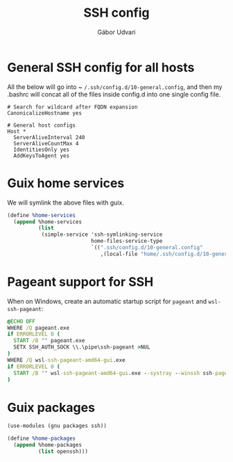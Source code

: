 #+title: SSH config
#+author: Gábor Udvari

* General SSH config for all hosts

All the below will go into ~ ~/.ssh/config.d/10-general.config~, and then my .bashrc will concat all of the files inside config.d into one single config file.

#+BEGIN_SRC text :noweb yes :exports none :mkdirp yes :tangle home/.ssh/config.d/10-general.config
  <<ssh-general>>
#+END_SRC

#+BEGIN_SRC text :noweb-ref ssh-general
  # Search for wildcard after FQDN expansion
  CanonicalizeHostname yes

  # General host configs
  Host *
    ServerAliveInterval 240
    ServerAliveCountMax 4
    IdentitiesOnly yes
    AddKeysToAgent yes
#+END_SRC

* Guix home services

We will symlink the above files with guix.

#+BEGIN_SRC scheme :noweb-ref guix-home
  (define %home-services
    (append %home-services
            (list
             (simple-service 'ssh-symlinking-service
                             home-files-service-type
                             `((".ssh/config.d/10-general.config"
                                ,(local-file "home/.ssh/config.d/10-general.config" "ssh-conf")))))))
#+END_SRC

* Pageant support for SSH

When on Windows, create an automatic startup script for ~pageant~ and ~wsl-ssh-pageant~:

#+begin_src bat :mkdirp yes :tangle (if (eq system-type 'windows-nt) "home/AppData/Roaming/Microsoft/Windows/Start Menu/Programs/Startup/ssh-pageant.bat" "no")
  @ECHO OFF
  WHERE /Q pageant.exe
  if ERRORLEVEL 0 (
    START /B "" pageant.exe
    SETX SSH_AUTH_SOCK \\.\pipe\ssh-pageant >NUL
  )
  WHERE /Q wsl-ssh-pageant-amd64-gui.exe
  if ERRORLEVEL 0 (
    START /B "" wsl-ssh-pageant-amd64-gui.exe --systray --winssh ssh-pageant
  )
#+end_src

* Guix packages

#+BEGIN_SRC scheme :noweb-ref guix-home
  (use-modules (gnu packages ssh))

  (define %home-packages
    (append %home-packages
            (list openssh)))
#+END_SRC
